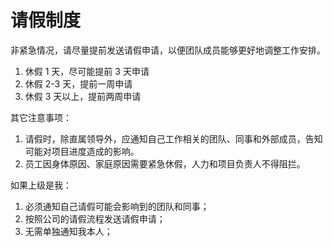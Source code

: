 


* 请假制度
  非紧急情况，请尽量提前发送请假申请，以便团队成员能够更好地调整工作安排。
  
  1. 休假 1 天，尽可能提前 3 天申请
  2. 休假 2-3 天，提前一周申请
  3. 休假 3 天以上，提前两周申请
  
  其它注意事项：

  1. 请假时，除直属领导外，应通知自己工作相关的团队、同事和外部成员，告知可能对项目进度造成的影响。
  2. 员工因身体原因、家庭原因需要紧急休假，人力和项目负责人不得阻拦。
     
  如果上级是我：
  
  1. 必须通知自己请假可能会影响到的团队和同事；
  2. 按照公司的请假流程发送请假申请；
  3. 无需单独通知我本人；

